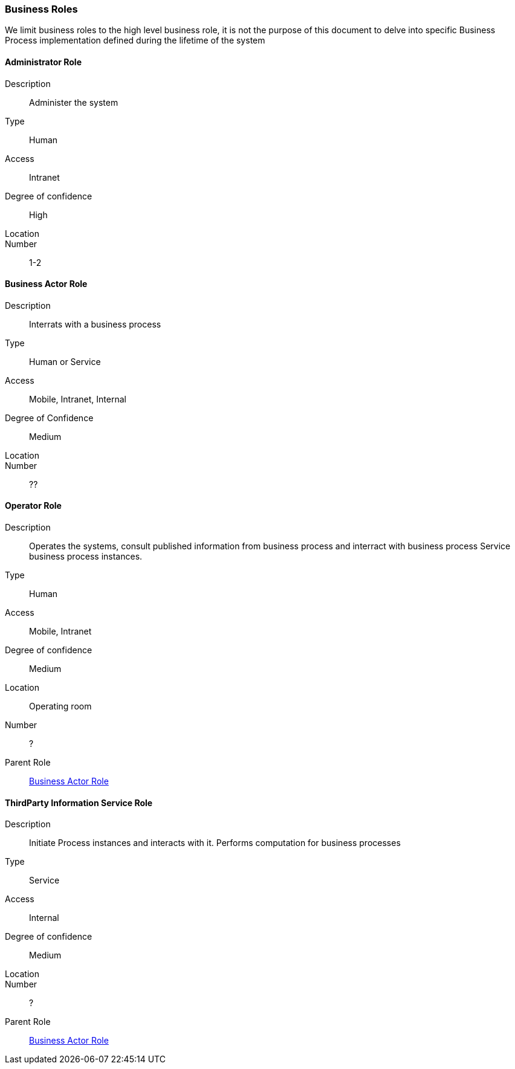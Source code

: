 // Copyright (c) 2018, RTE (http://www.rte-france.com)
//
// This Source Code Form is subject to the terms of the Mozilla Public
// License, v. 2.0. If a copy of the MPL was not distributed with this
// file, You can obtain one at http://mozilla.org/MPL/2.0/.

=== Business Roles

We limit business roles to the high level business role, it is not the purpose
of this document to delve into specific Business Process implementation
defined during the lifetime of the system

==== Administrator Role
Description:: Administer the system
Type:: Human
Access:: Intranet
Degree of confidence:: High
Location::
Number:: 1-2

==== Business Actor Role
Description:: Interrats with a business process
Type:: Human or Service
Access:: Mobile, Intranet, Internal
Degree of Confidence:: Medium
Location::
Number:: ??

==== Operator Role
Description:: Operates the systems, consult published information from business
process and interract with business process
Service business process instances.
Type:: Human
Access:: Mobile, Intranet
Degree of confidence:: Medium
Location:: Operating room
Number:: ?
Parent Role:: <<Business Actor Role>>

==== ThirdParty Information Service Role
Description:: Initiate Process instances and interacts with it. Performs
computation for business processes
Type:: Service
Access:: Internal
Degree of confidence:: Medium
Location::
Number:: ?
Parent Role:: <<Business Actor Role>>
